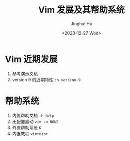 #+TITLE: Vim 发展及其帮助系统
#+AUTHOR: Jinghui Hu
#+EMAIL: hujinghui@buaa.edu.cn
#+DATE: <2023-12-27 Wed>
#+STARTUP: overview num indent
#+OPTIONS: ^:nil


* Vim 近期发展
1. 参考演示文稿
2. version 9 的近期特性 ~:h version-9~

* 帮助系统
1. 内置帮助文档 ~:h help~
2. 无配置启动 ~vim -u NONE~
3. 外置帮助系统 ~K~
4. 内置教程 ~vimtutor~
